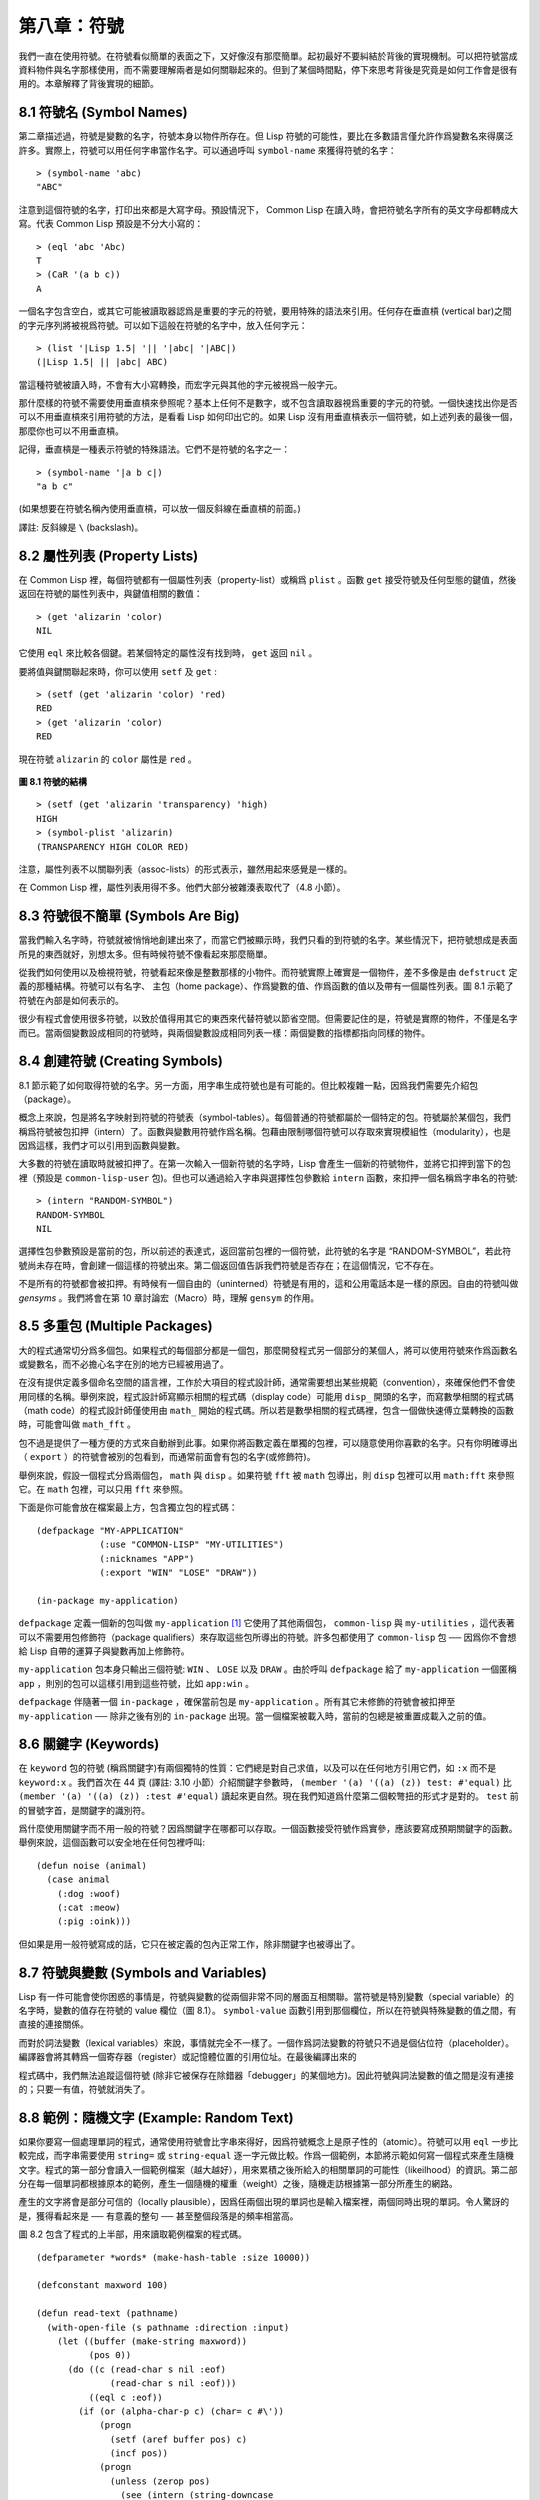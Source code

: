 .. highlight:: cl


第八章：符號
***************************************************

我們一直在使用符號。在符號看似簡單的表面之下，又好像沒有那麼簡單。起初最好不要糾結於背後的實現機制。可以把符號當成資料物件與名字那樣使用，而不需要理解兩者是如何關聯起來的。但到了某個時間點，停下來思考背後是究竟是如何工作會是很有用的。本章解釋了背後實現的細節。

8.1 符號名 (Symbol Names)
==================================

第二章描述過，符號是變數的名字，符號本身以物件所存在。但 Lisp 符號的可能性，要比在多數語言僅允許作爲變數名來得廣泛許多。實際上，符號可以用任何字串當作名字。可以通過呼叫 ``symbol-name`` 來獲得符號的名字：

::

	> (symbol-name 'abc)
	"ABC"

注意到這個符號的名字，打印出來都是大寫字母。預設情況下， Common Lisp 在讀入時，會把符號名字所有的英文字母都轉成大寫。代表 Common Lisp 預設是不分大小寫的：

::

	> (eql 'abc 'Abc)
	T
	> (CaR '(a b c))
	A

一個名字包含空白，或其它可能被讀取器認爲是重要的字元的符號，要用特殊的語法來引用。任何存在垂直槓 (vertical bar)之間的字元序列將被視爲符號。可以如下這般在符號的名字中，放入任何字元：

::

	> (list '|Lisp 1.5| '|| '|abc| '|ABC|)
	(|Lisp 1.5| || |abc| ABC)

當這種符號被讀入時，不會有大小寫轉換，而宏字元與其他的字元被視爲一般字元。

那什麼樣的符號不需要使用垂直槓來參照呢？基本上任何不是數字，或不包含讀取器視爲重要的字元的符號。一個快速找出你是否可以不用垂直槓來引用符號的方法，是看看 Lisp 如何印出它的。如果 Lisp 沒有用垂直槓表示一個符號，如上述列表的最後一個，那麼你也可以不用垂直槓。

記得，垂直槓是一種表示符號的特殊語法。它們不是符號的名字之一：

::

	> (symbol-name '|a b c|)
	"a b c"

(如果想要在符號名稱內使用垂直槓，可以放一個反斜線在垂直槓的前面。)

譯註: 反斜線是 ``\`` (backslash)。


8.2 屬性列表 (Property Lists)
===============================

在 Common Lisp 裡，每個符號都有一個屬性列表（property-list）或稱爲 ``plist`` 。函數 ``get`` 接受符號及任何型態的鍵值，然後返回在符號的屬性列表中，與鍵值相關的數值：

::

	> (get 'alizarin 'color)
	NIL

它使用 ``eql`` 來比較各個鍵。若某個特定的屬性沒有找到時， ``get`` 返回 ``nil`` 。

要將值與鍵關聯起來時，你可以使用 ``setf`` 及 ``get`` :

::

	> (setf (get 'alizarin 'color) 'red)
	RED
	> (get 'alizarin 'color)
	RED

現在符號 ``alizarin`` 的 ``color`` 屬性是 ``red`` 。

.. figure:: ../images/Figure-8.1.png

**圖 8.1 符號的結構**

::

	> (setf (get 'alizarin 'transparency) 'high)
	HIGH
	> (symbol-plist 'alizarin)
	(TRANSPARENCY HIGH COLOR RED)

注意，屬性列表不以關聯列表（assoc-lists）的形式表示，雖然用起來感覺是一樣的。

在 Common Lisp 裡，屬性列表用得不多。他們大部分被雜湊表取代了（4.8 小節）。

8.3 符號很不簡單 (Symbols Are Big)
=====================================

當我們輸入名字時，符號就被悄悄地創建出來了，而當它們被顯示時，我們只看的到符號的名字。某些情況下，把符號想成是表面所見的東西就好，別想太多。但有時候符號不像看起來那麼簡單。

從我們如何使用以及檢視符號，符號看起來像是整數那樣的小物件。而符號實際上確實是一個物件，差不多像是由 ``defstruct`` 定義的那種結構。符號可以有名字、 主包（home package）、作爲變數的值、作爲函數的值以及帶有一個屬性列表。圖 8.1 示範了符號在內部是如何表示的。

很少有程式會使用很多符號，以致於值得用其它的東西來代替符號以節省空間。但需要記住的是，符號是實際的物件，不僅是名字而已。當兩個變數設成相同的符號時，與兩個變數設成相同列表一樣：兩個變數的指標都指向同樣的物件。

8.4 創建符號 (Creating Symbols)
===================================================

8.1 節示範了如何取得符號的名字。另一方面，用字串生成符號也是有可能的。但比較複雜一點，因爲我們需要先介紹包（package）。

概念上來說，包是將名字映射到符號的符號表（symbol-tables）。每個普通的符號都屬於一個特定的包。符號屬於某個包，我們稱爲符號被包扣押（intern）了。函數與變數用符號作爲名稱。包藉由限制哪個符號可以存取來實現模組性（modularity），也是因爲這樣，我們才可以引用到函數與變數。

大多數的符號在讀取時就被扣押了。在第一次輸入一個新符號的名字時，Lisp 會產生一個新的符號物件，並將它扣押到當下的包裡（預設是 ``common-lisp-user`` 包)。但也可以通過給入字串與選擇性包參數給 ``intern`` 函數，來扣押一個名稱爲字串名的符號:

::

	> (intern "RANDOM-SYMBOL")
	RANDOM-SYMBOL
	NIL

選擇性包參數預設是當前的包，所以前述的表達式，返回當前包裡的一個符號，此符號的名字是 “RANDOM-SYMBOL”，若此符號尚未存在時，會創建一個這樣的符號出來。第二個返回值告訴我們符號是否存在；在這個情況，它不存在。

不是所有的符號都會被扣押。有時候有一個自由的（uninterned）符號是有用的，這和公用電話本是一樣的原因。自由的符號叫做 *gensyms* 。我們將會在第 10 章討論宏（Macro）時，理解 ``gensym`` 的作用。

8.5 多重包 (Multiple Packages)
=======================================

大的程式通常切分爲多個包。如果程式的每個部分都是一個包，那麼開發程式另一個部分的某個人，將可以使用符號來作爲函數名或變數名，而不必擔心名字在別的地方已經被用過了。

在沒有提供定義多個命名空間的語言裡，工作於大項目的程式設計師，通常需要想出某些規範（convention），來確保他們不會使用同樣的名稱。舉例來說，程式設計師寫顯示相關的程式碼（display code）可能用 ``disp_`` 開頭的名字，而寫數學相關的程式碼（math code）的程式設計師僅使用由 ``math_`` 開始的程式碼。所以若是數學相關的程式碼裡，包含一個做快速傅立葉轉換的函數時，可能會叫做 ``math_fft`` 。

包不過是提供了一種方便的方式來自動辦到此事。如果你將函數定義在單獨的包裡，可以隨意使用你喜歡的名字。只有你明確導出（ ``export`` ）的符號會被別的包看到，而通常前面會有包的名字(或修飾符)。

舉例來說，假設一個程式分爲兩個包， ``math`` 與 ``disp`` 。如果符號 ``fft`` 被 ``math`` 包導出，則 ``disp`` 包裡可以用 ``math:fft`` 來參照它。在 ``math`` 包裡，可以只用 ``fft`` 來參照。

下面是你可能會放在檔案最上方，包含獨立包的程式碼：

::

	(defpackage "MY-APPLICATION"
	            (:use "COMMON-LISP" "MY-UTILITIES")
	            (:nicknames "APP")
	            (:export "WIN" "LOSE" "DRAW"))

	(in-package my-application)

``defpackage`` 定義一個新的包叫做 ``my-application`` [1]_ 它使用了其他兩個包， ``common-lisp`` 與 ``my-utilities`` ，這代表著可以不需要用包修飾符（package qualifiers）來存取這些包所導出的符號。許多包都使用了 ``common-lisp`` 包 ── 因爲你不會想給 Lisp 自帶的運算子與變數再加上修飾符。

``my-application`` 包本身只輸出三個符號: ``WIN`` 、 ``LOSE`` 以及 ``DRAW`` 。由於呼叫 ``defpackage`` 給了 ``my-application`` 一個匿稱 ``app`` ，則別的包可以這樣引用到這些符號，比如 ``app:win`` 。

``defpackage`` 伴隨著一個 ``in-package`` ，確保當前包是 ``my-application`` 。所有其它未修飾的符號會被扣押至 ``my-application`` ── 除非之後有別的 ``in-package`` 出現。當一個檔案被載入時，當前的包總是被重置成載入之前的值。

8.6 關鍵字 (Keywords)
=======================================

在 ``keyword`` 包的符號 (稱爲關鍵字)有兩個獨特的性質：它們總是對自己求值，以及可以在任何地方引用它們，如 ``:x`` 而不是 ``keyword:x`` 。我們首次在 44 頁 (譯註: 3.10 小節）介紹關鍵字參數時， ``(member '(a) '((a) (z)) test: #'equal)`` 比 ``(member '(a) '((a) (z)) :test #'equal)`` 讀起來更自然。現在我們知道爲什麼第二個較彆扭的形式才是對的。 ``test`` 前的冒號字首，是關鍵字的識別符。

爲什麼使用關鍵字而不用一般的符號？因爲關鍵字在哪都可以存取。一個函數接受符號作爲實參，應該要寫成預期關鍵字的函數。舉例來說，這個函數可以安全地在任何包裡呼叫:

::

	(defun noise (animal)
	  (case animal
	    (:dog :woof)
	    (:cat :meow)
	    (:pig :oink)))

但如果是用一般符號寫成的話，它只在被定義的包內正常工作，除非關鍵字也被導出了。

8.7 符號與變數 (Symbols and Variables)
=======================================

Lisp 有一件可能會使你困惑的事情是，符號與變數的從兩個非常不同的層面互相關聯。當符號是特別變數（special variable）的名字時，變數的值存在符號的 value 欄位（圖 8.1）。 ``symbol-value`` 函數引用到那個欄位，所以在符號與特殊變數的值之間，有直接的連接關係。

而對於詞法變數（lexical variables）來說，事情就完全不一樣了。一個作爲詞法變數的符號只不過是個佔位符（placeholder）。編譯器會將其轉爲一個寄存器（register）或記憶體位置的引用位址。在最後編譯出來的

程式碼中，我們無法追蹤這個符號 (除非它被保存在除錯器「debugger」的某個地方)。因此符號與詞法變數的值之間是沒有連接的；只要一有值，符號就消失了。

8.8 範例：隨機文字 (Example: Random Text)
==============================================

如果你要寫一個處理單詞的程式，通常使用符號會比字串來得好，因爲符號概念上是原子性的（atomic）。符號可以用 ``eql`` 一步比較完成，而字串需要使用 ``string=`` 或 ``string-equal`` 逐一字元做比較。作爲一個範例，本節將示範如何寫一個程式來產生隨機文字。程式的第一部分會讀入一個範例檔案（越大越好），用來累積之後所給入的相關單詞的可能性（likeilhood）的資訊。第二部分在每一個單詞都根據原本的範例，產生一個隨機的權重（weight）之後，隨機走訪根據第一部分所產生的網路。

產生的文字將會是部分可信的（locally plausible），因爲任兩個出現的單詞也是輸入檔案裡，兩個同時出現的單詞。令人驚訝的是，獲得看起來是 ── 有意義的整句 ── 甚至整個段落是的頻率相當高。

圖 8.2 包含了程式的上半部，用來讀取範例檔案的程式碼。

::

	(defparameter *words* (make-hash-table :size 10000))

	(defconstant maxword 100)

	(defun read-text (pathname)
	  (with-open-file (s pathname :direction :input)
	    (let ((buffer (make-string maxword))
	          (pos 0))
	      (do ((c (read-char s nil :eof)
	              (read-char s nil :eof)))
	          ((eql c :eof))
	        (if (or (alpha-char-p c) (char= c #\'))
	            (progn
	              (setf (aref buffer pos) c)
	              (incf pos))
	            (progn
	              (unless (zerop pos)
	                (see (intern (string-downcase
	                               (subseq buffer 0 pos))))
	                (setf pos 0))
	              (let ((p (punc c)))
	                (if p (see p)))))))))

	(defun punc (c)
	  (case c
	    (#\. '|.|) (#\, '|,|) (#\; '|;|)
	    (#\! '|!|) (#\? '|?|) ))

	(let ((prev `|.|))
	  (defun see (symb)
	    (let ((pair (assoc symb (gethash prev *words*))))
	      (if (null pair)
	          (push (cons symb 1) (gethash prev *words*))
	          (incf (cdr pair))))
	    (setf prev symb)))

**圖 8.2 讀取範例檔案**

從圖 8.2 所導出的資料，會被存在雜湊表 ``*words*`` 裡。這個雜湊表的鍵是代表單詞的符號，而值會像是下列的關聯列表（assoc-lists）:

::

	((|sin| . 1) (|wide| . 2) (|sights| . 1))

使用\ `彌爾頓的失樂園 <http://zh.wikipedia.org/wiki/%E5%A4%B1%E6%A8%82%E5%9C%92>`_\ 作爲範例檔案時，這是與鍵 ``|discover|`` 有關的值。它指出了 “discover” 這個單詞，在詩裡面用了四次，與 “wide” 用了兩次，而 “sin” 與 ”sights” 各一次。(譯註: 詩可以在這裡找到 http://www.paradiselost.org/ )

函數 ``read-text`` 累積了這個資訊。這個函數接受一個路徑名（pathname），然後替每一個出現在檔案中的單詞，生成一個上面所展示的關聯列表。它的工作方式是，逐字讀取檔案的每個字元，將累積的單詞存在字串 ``buffer`` 。 ``maxword`` 設成 ``100`` ，程式可以讀取至多 100 個單詞，對英語來說足夠了。

只要下個字元是一個字（由 ``alpha-char-p`` 決定）或是一撇(
apostrophe)
，就持續累積字元。任何使單詞停止累積的字元會送給 ``see`` 。數種標點符號（punctuation）也被視爲是單詞；函數 ``punc`` 返回標點字元的僞單詞（pseudo-word）。

函數 ``see`` 註冊每一個我們看過的單詞。它需要知道前一個單詞，以及我們剛確認過的單詞 ── 這也是爲什麼要有變數 ``prev`` 存在。起初這個變數設爲僞單詞裡的句點；在 ``see`` 函數被呼叫後， ``prev`` 變數包含了我們最後見過的單詞。

在 ``read-text`` 返回之後， ``*words*`` 會包含輸入檔案的每一個單詞的條目（entry）。通過呼叫 ``hash-table-count`` 你可以瞭解有多少個不同的單詞存在。鮮少有英文檔案會超過 10000 個單詞。

現在來到了有趣的部份。圖 8.3 包含了從圖 8.2 所累積的資料來產生文字的

程式碼。 ``generate-text`` 函數導出整個過程。它接受一個要產生幾個單詞的數字，以及選擇性傳入前一個單詞。使用預設值，會讓產生出來的檔案從句子的開頭開始。

::

	(defun generate-text (n &optional (prev '|.|))
	  (if (zerop n)
	      (terpri)
	      (let ((next (random-next prev)))
	        (format t "~A " next)
	        (generate-text (1- n) next))))

	(defun random-next (prev)
	  (let* ((choices (gethash prev *words*))
	         (i (random (reduce #'+ choices
	                            :key #'cdr))))
	    (dolist (pair choices)
	      (if (minusp (decf i (cdr pair)))
	          (return (car pair))))))

**圖 8.3 產生文字**

要取得一個新的單詞， ``generate-text`` 使用前一個單詞，接著呼叫 ``random-next`` 。 ``random-next`` 函數根據每個單詞出現的機率加上權重，隨機選擇伴隨輸入文字中 ``prev`` 之後的單詞。

現在會是測試運行下程式的好時機。但其實你早看過一個它所產生的範例： 就是本書開頭的那首詩，是使用彌爾頓的失樂園作爲輸入檔案所產生的。

(譯註: 詩可在這裡看，或是瀏覽書的第 vi 頁)

Half lost on my firmness gains more glad heart,

Or violent and from forage drives

A glimmering of all sun new begun

Both harp thy discourse they match'd,

Forth my early, is not without delay;

For their soft with whirlwind; and balm.

Undoubtedly he scornful turn'd round ninefold,

Though doubled now what redounds,

And chains these a lower world devote, yet inflicted?

Till body or rare, and best things else enjoy'd in heav'n

To stand divided light at ev'n and poise their eyes,

Or nourish, lik'ning spiritual, I have thou appear.

── Henley

Chapter 8 總結 (Summary)
============================

1. 符號的名字可以是任何字串，但由 ``read`` 創建的符號預設會被轉成大寫。

2. 符號帶有相關聯的屬性列表，雖然他們不需要是相同的形式，但行爲像是 assoc-lists 。

3. 符號是實質的物件，比較像結構，而不是名字。

4. 包將字串映射至符號。要在包裡給符號創造一個條目的方法是扣留它。符號不需要被扣留。

5. 包通過限制可以引用的名稱增加模組性。預設的包會是 user 包，但爲了提高模組性，大的程式通常分成數個包。

6. 可以讓符號在別的包被存取。關鍵字是自身求值並在所有的包裡都可以存取。

7. 當一個程式用來操作單詞時，用符號來表示單詞是很方便的。

Chapter 8 練習 (Exercises)
==================================

1. 可能有兩個同名符號，但卻不 ``eql`` 嗎？

2. 估計一下用字串表示 "FOO" 與符號表示 foo 所使用記憶體空間的差異。

3. 只使用字串作爲實參 來呼叫 137 頁的 ``defpackage`` 。應該使用符號比較好。爲什麼使用字串可能比較危險呢？

4. 加入需要的

程式碼，使圖 7.1 的

程式碼可以放在一個叫做 ``"RING"`` 的包裡，而圖 7.2 的

程式碼放在一個叫做 ``"FILE"`` 包裡。不需要更動現有的

程式碼。

5. 寫一個確認引用的句子是否是由 Henley 生成的程式 (8.8 節)。

6. 寫一版 Henley，接受一個單詞，併產生一個句子，該單詞在句子的中間。


.. rubric:: 腳註

.. [1] 呼叫 ``defpackage`` 裡的名字全部大寫的緣故在 8.1 節提到過，符號的名字預設被轉成大寫。